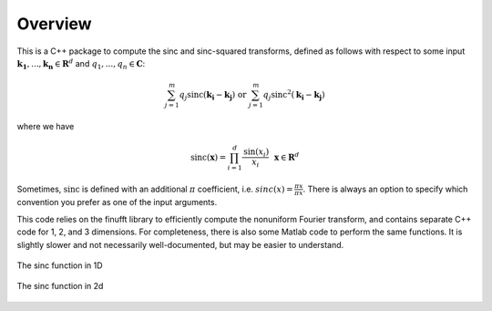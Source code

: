 Overview
=========================================

This is a C++ package to compute the sinc and sinc-squared transforms, defined as follows with respect to some input :math:`\mathbf{k_1},...,\mathbf{k_n} \in \mathbf{R}^d` and :math:`q_1,...,q_n \in \mathbf{C}`:

.. math::

	\sum_{j=1}^m q_j\text{sinc}(\mathbf{k_i}-\mathbf{k_j}) \text{  or  } \sum_{j=1}^m q_j\text{sinc}^{2}(\mathbf{k_i}-\mathbf{k_j})

where we have

.. math::
	
	\text{sinc}(\mathbf{x})=\prod_{i=1}^d \frac{\text{sin}(x_i)}{x_i} \: \: \: \mathbf{x} \in \mathbf{R}^d

Sometimes, :math:`\text{sinc}` is defined with an additional :math:`\pi` coefficient, i.e. :math:`sinc(x)=\frac{\pi x}{\pi x}`. There is always an option to specify which convention you prefer as one of the input arguments.

This code relies on the finufft library to efficiently compute the nonuniform Fourier transform, and contains separate C++ code for 1, 2, and 3 dimensions. For completeness, there is also some Matlab code to perform the same functions. It is slightly slower and not necessarily well-documented, but may be easier to understand.

.. figure:: SincGraphBasic.png
    :width: 70%
    :align: center

    The sinc function in 1D

.. figure:: basicsincsqplot.png
    :width: 70%
    :align: center

    The sinc function in 2d

